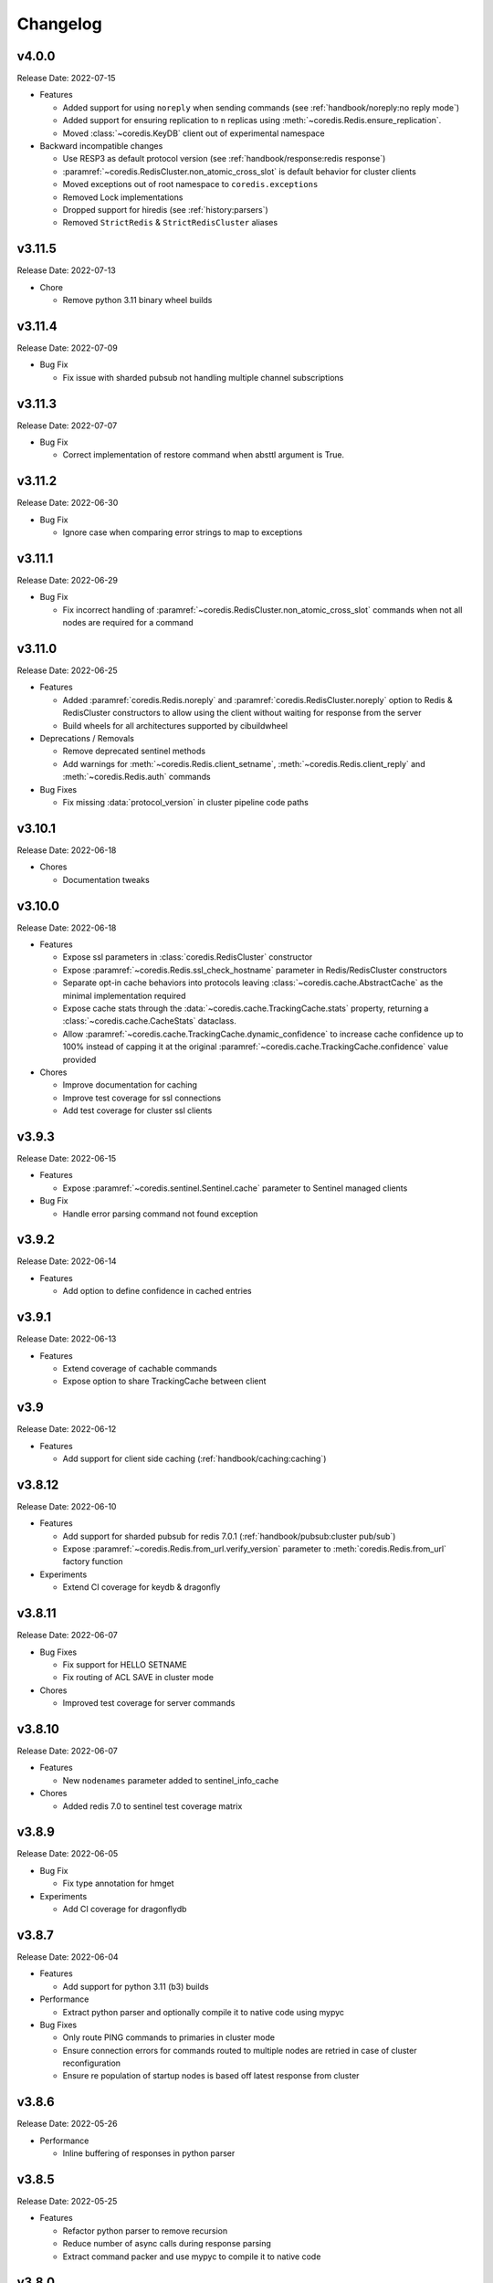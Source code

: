 .. _aredis: https://github.com/NoneGG/aredis

Changelog
=========

v4.0.0
------
Release Date: 2022-07-15

* Features

  * Added support for using ``noreply`` when sending commands (see :ref:`handbook/noreply:no reply mode`)
  * Added support for ensuring replication to ``n`` replicas using :meth:`~coredis.Redis.ensure_replication`.
  * Moved :class:`~coredis.KeyDB` client out of experimental namespace

* Backward incompatible changes

  * Use RESP3 as default protocol version (see :ref:`handbook/response:redis response`)
  * :paramref:`~coredis.RedisCluster.non_atomic_cross_slot` is default behavior for cluster clients
  * Moved exceptions out of root namespace to ``coredis.exceptions``
  * Removed Lock implementations
  * Dropped support for hiredis (see :ref:`history:parsers`)
  * Removed ``StrictRedis`` & ``StrictRedisCluster`` aliases


v3.11.5
-------
Release Date: 2022-07-13

* Chore

  * Remove python 3.11 binary wheel builds

v3.11.4
-------
Release Date: 2022-07-09

* Bug Fix

  * Fix issue with sharded pubsub not handling multiple channel
    subscriptions

v3.11.3
-------
Release Date: 2022-07-07

* Bug Fix

  * Correct implementation of restore command when
    absttl argument is True.

v3.11.2
-------
Release Date: 2022-06-30

* Bug Fix

  * Ignore case when comparing error strings to map to
    exceptions

v3.11.1
-------
Release Date: 2022-06-29

* Bug Fix

  * Fix incorrect handling of :paramref:`~coredis.RedisCluster.non_atomic_cross_slot`
    commands when not all nodes are required for a command

v3.11.0
-------
Release Date: 2022-06-25

* Features

  * Added :paramref:`coredis.Redis.noreply` and :paramref:`coredis.RedisCluster.noreply` option
    to Redis & RedisCluster constructors to allow using the client without waiting for response from the
    server
  * Build wheels for all architectures supported by cibuildwheel


* Deprecations / Removals

  * Remove deprecated sentinel methods
  * Add warnings for :meth:`~coredis.Redis.client_setname`, :meth:`~coredis.Redis.client_reply`
    and :meth:`~coredis.Redis.auth` commands

* Bug Fixes

  * Fix missing :data:`protocol_version` in cluster pipeline code paths

v3.10.1
-------
Release Date: 2022-06-18

* Chores

  * Documentation tweaks

v3.10.0
-------
Release Date: 2022-06-18

* Features

  * Expose ssl parameters in :class:`coredis.RedisCluster` constructor
  * Expose :paramref:`~coredis.Redis.ssl_check_hostname` parameter in Redis/RedisCluster constructors
  * Separate opt-in cache behaviors into protocols leaving :class:`~coredis.cache.AbstractCache`
    as the minimal implementation required
  * Expose cache stats through the :data:`~coredis.cache.TrackingCache.stats` property, returning
    a :class:`~coredis.cache.CacheStats` dataclass.
  * Allow :paramref:`~coredis.cache.TrackingCache.dynamic_confidence` to increase cache confidence up to
    100% instead of capping it at the original :paramref:`~coredis.cache.TrackingCache.confidence` value provided

* Chores

  * Improve documentation for caching
  * Improve test coverage for ssl connections
  * Add test coverage for cluster ssl clients


v3.9.3
------
Release Date: 2022-06-15

* Features

  * Expose :paramref:`~coredis.sentinel.Sentinel.cache` parameter to Sentinel managed clients

* Bug Fix

  * Handle error parsing command not found exception

v3.9.2
------
Release Date: 2022-06-14

* Features

  * Add option to define confidence in cached entries

v3.9.1
------
Release Date: 2022-06-13

* Features

  * Extend coverage of cachable commands
  * Expose option to share TrackingCache between client

v3.9
----
Release Date: 2022-06-12

* Features

  * Add support for client side caching (:ref:`handbook/caching:caching`)

v3.8.12
-------
Release Date: 2022-06-10

* Features

  * Add support for sharded pubsub for redis 7.0.1 (:ref:`handbook/pubsub:cluster pub/sub`)
  * Expose :paramref:`~coredis.Redis.from_url.verify_version` parameter to :meth:`coredis.Redis.from_url`
    factory function

* Experiments

  * Extend CI coverage for keydb & dragonfly

v3.8.11
-------
Release Date: 2022-06-07

* Bug Fixes

  * Fix support for HELLO SETNAME
  * Fix routing of ACL SAVE in cluster mode

* Chores

  * Improved test coverage for server commands

v3.8.10
-------
Release Date: 2022-06-07

* Features

  * New ``nodenames`` parameter added to sentinel_info_cache

* Chores

  * Added redis 7.0 to sentinel test coverage matrix

v3.8.9
------
Release Date: 2022-06-05

* Bug Fix

  * Fix type annotation for hmget

* Experiments

  * Add CI coverage for dragonflydb


v3.8.7
------
Release Date: 2022-06-04

* Features

  * Add support for python 3.11 (b3) builds

* Performance

  * Extract python parser and optionally compile it to native
    code using mypyc

* Bug Fixes

  * Only route PING commands to primaries in cluster mode
  * Ensure connection errors for commands routed to multiple nodes
    are retried in case of cluster reconfiguration
  * Ensure re population of startup nodes is based off latest response
    from cluster


v3.8.6
------
Release Date: 2022-05-26

* Performance

  * Inline buffering of responses in python parser

v3.8.5
------
Release Date: 2022-05-25

* Features

  * Refactor python parser to remove recursion
  * Reduce number of async calls during response parsing
  * Extract command packer and use mypyc to compile it to native code


v3.8.0
------
Release Date: 2022-05-21

* Chores

  * Documentation reorg
  * Improved RESP error <-> exception mapping

* Bug fix

  * Ignore duplicate consumer group error due to groupconsumer
    initialization race condition

v3.7.57 ("Puffles")
------------------
Release Date: 2022-05-19

* Features

  * Stream consumer clients (:ref:`handbook/streams:simple consumer` and :ref:`handbook/streams:group consumer`)

* Experiments

  * Updated :class:`~coredis.experimental.KeyDB` command coverage
  * :class:`~coredis.experimental.KeyDBCluster` client

v3.6.0
------
Release Date: 2022-05-15

* Features

  * Add option to enable non atomic splitting of commands in cluster
    mode when the commands only deal with keys (delete, exists, touch, unlink)
    (:paramref:`~coredis.RedisCluster.non_atomic_crossslot`)
  * Add support for sharded pub sub in cluster mode (:meth:`~coredis.RedisCluster.sharded_pubsub`)
  * Add support for readonly execution of LUA scripts and redis functions

* Bug Fix

  * Ensure :meth:`~coredis.RedisCluster.script_load` is routed to all nodes in cluster mode
  * Ensure :meth:`~coredis.RedisCluster.evalsha_ro`, :meth:`~coredis.RedisCluster.eval_ro`, :meth:`~coredis.RedisCluster.fcall_ro`
    are included in readonly commands for cluster readonly mode.
  * Change version related warnings to use :exc:`DeprecationWarning`

* Chores

  * General improvements in reliability and correctness of unit tests

v3.5.1
------
Release Date: 2022-05-12

* Bug Fix

  * Fix type annotation for :attr:`coredis.response.types.PubSubMessage.data` to include int
    for server responses to subscribe/unsubscribe/psubscribe/punsubscribe

v3.5.0
------
Release Date: 2022-05-10

* Features

  * Added :meth:`coredis.commands.Library.wraps` and :meth:`coredis.commands.Script.wraps` decorators
    for creating strict signature wrappers for lua scripts and
    functions.
  * Add :meth:`~coredis.commands.Script.__call__` method to :class:`coredis.commands.Script` so it can be called
    directly without having to go through :meth:`coredis.commands.Script.execute`
  * Improve type safety with regards to command methods accepting
    multiple keys or values. These were previously annotated as
    accepting either ``Iterable[KeyT]`` or ``Iterable[ValueT]`` which
    would allow strings or bytes to be passed. These are now changed to
    ``Parameters[KeyT]`` or ``Parameter[ValueT]`` respectively which only
    allow a restricted set of collections and reject strings and bytes.

* Breaking Changes

  * Removed custom client side implementations for cross slot cluster methods.
    These methods will now use the regular cluster implementation and raise
    and error if the keys don't map to the same shard.
  * :paramref:`coredis.Redis.verify_version` on both :class:`~coredis.Redis` &
    :class:`~coredis.RedisCluster` constructors will
    default to ``True`` resulting in warnings being emitted for using
    deprecated methods and preemptive exceptions being raised when calling
    methods against server versions that do not support them.
  * Dropped support for redis server versions less than 6.0
  * A large chunk of utility / private code has been moved into
    private namespaces

* Chores

  * Refactor response transformation to use inlined callbacks
    to improve type safety.

* Bug Fixes

  * Ensure protocol_version, decoding arguments are consistent
    across different construction methods.
  * Synchronize parameters for replacing library code between :class:`coredis.commands.Library`
    constructor and :meth:`coredis.Redis.register_library`

v3.4.7
------
Release Date: 2022-05-04

* Chores

  * Update CI to use official 7.0 release for redis
  * Update CI to use 7.0.0-RC4 image for redis-stack

* Bug Fix

  * Fix key spec extraction for commands using kw search

v3.4.6
------
Release Date: 2022-04-30

* Bug Fixes

  * Ensure protocol_version is captured for constructions with from_url
  * Fix command name for module_loadex method


v3.4.5
------
Release Date: 2022-04-22

* Chore

  * Fix incorrect type annotations for primitive callbacks
  * Update test matrix in CI with python 3.11 a7
  * Update documentation to provide a slightly more detailed
    background around the project diversion

* Experiments

  * Add basic support for KeyDB

v3.4.4
------
Release Date: 2022-04-21

* Chore

  * Fix github release workflow

v3.4.3
------
Release Date: 2022-04-21

* Chore

  * Fix github release workflow

v3.4.2
------
Release Date: 2022-04-21

* Bug fix

  * Fix error selecting database when ``decode_responses`` is ``True``
    (`Issue 46 <https://github.com/alisaifee/coredis/issues/46>`_)

v3.4.1
------
Release Date: 2022-04-12

* Chores

  * Remove unmaintained examples & benchmarks
  * Simplify setup/package info with respect to stubs
  * Cleanup documentation landing page

v3.4.0
------
Release Date: 2022-04-11

* Features

  * Updates for breaking changes with ``function_load`` in redis 7.0 rc3
  * Add ``module_loadex`` method

* Bug fix

  * Fix installation error when building from source

v3.3.0
------
Release Date: 2022-04-04

* Features

  * Add explicit key extraction based on key spec for cluster clients

v3.2.0
------
Release Date: 2022-04-02

* Features

  * New APIs:

    * Server:

      * ``Redis.latency_histogram``
      * ``Redis.module_list``
      * ``Redis.module_load``
      * ``Redis.module_unload``

    * Connection:

      * ``Redis.client_no_evict``

    * Cluster:

      * ``Redis.cluster_shards``
      * ``Redis.readonly``
      * ``Redis.readwrite``

  * Micro optimization to use bytestrings for all hardcoded tokens
  * Add type hints for pipeline classes
  * Remove hardcoded pipeline blocked commands

* Bug Fix

  * Disable version checking by default
  * Fix incorrect key names for server commands

* Chores

  * Move publishing steps to CI
  * More typing related cleanups
  * Refactor parsers into a separate module
  * Improve test coverage to cover non decoding clients

v3.1.1
------
Release Date: 2022-03-24

* Bug Fix

  * Fix extracting version/protocol with binary clients

* Features

  * New APIs:

    * ``Redis.cluster_addslotsrange``
    * ``Redis.cluster_delslotsrange``
    * ``Redis.cluster_links``
    * ``Redis.cluster_myid``

v3.1.0
------
Release Date: 2022-03-23

* Features

  * Added support for functions
  * Added runtime checks to bail out early if server version doesn't support the command
  * Deprecate custom cluster methods
  * Issue warning when a deprecated redis command is used
  * Add support for ``RESP3`` protocol

* New APIs:

  * Scripting:

    * ``Redis.fcall``
    * ``Redis.fcall_ro``
    * ``Redis.function_delete``
    * ``Redis.function_dump``
    * ``Redis.function_flush``
    * ``Redis.function_kill``
    * ``Redis.function_list``
    * ``Redis.function_load``
    * ``Redis.function_restore``
    * ``Redis.function_stats``

  * Server:

    * ``Redis.command_docs``
    * ``Redis.command_getkeysandflags``
    * ``Redis.command_list``


v3.0.3
------
Release Date: 2022-03-21

* Bug Fix

  * Fix autoselection of hiredis when available

v3.0.2
------
Release Date: 2022-03-21

* Bug Fix

  * Fix incorrect response type for :meth:`coredis.Redis.exists` (:issue:`24`)

v3.0.1
------
Release Date: 2022-03-21

* Bug Fix

  * Ensure all submodules are included in package (:issue:`23`)
  * Fix conversation of datetime object to pxat value for set command

* Chores

  * Re-add examples folder
  * Tweak type hints
  * Make ``scan_iter`` arguments consistent with ``scan``

v3.0.0
---------
Release Date: 2022-03-20

* Features:

  * Added type hints to all redis commands
  * Added support for experimental runtime type checking
  * Updated APIs upto redis 6.2.0
  * Added experimental features for redis 7.0.0

* New APIs:

  * Generic:

    * ``Redis.copy``
    * ``Redis.migrate``

  * String:

    * ``Redis.lcs``

  * List:

    * ``Redis.blmpop``
    * ``Redis.lmpop``

  * Set:

    * ``Redis.sintercard``

  * Sorted-Set:

    * ``Redis.bzmpop``
    * ``Redis.zintercard``
    * ``Redis.zmpop``

  * Scripting:

    * ``Redis.eval_ro``
    * ``Redis.evalsha_ro``
    * ``Redis.script_debug``

  * Stream:

    * ``Redis.xautoclaim``
    * ``Redis.xgroup_createconsumer``
    * ``Redis.xgroup_delconsumer``
    * ``Redis.xgroup_setid``

  * Server:

    * ``Redis.acl_cat``
    * ``Redis.acl_deluser``
    * ``Redis.acl_dryrun``
    * ``Redis.acl_genpass``
    * ``Redis.acl_getuser``
    * ``Redis.acl_list``
    * ``Redis.acl_load``
    * ``Redis.acl_log``
    * ``Redis.acl_save``
    * ``Redis.acl_setuser``
    * ``Redis.acl_users``
    * ``Redis.acl_whoami``
    * ``Redis.command``
    * ``Redis.command_count``
    * ``Redis.command_getkeys``
    * ``Redis.command_info``
    * ``Redis.failover``
    * ``Redis.latency_doctor``
    * ``Redis.latency_graph``
    * ``Redis.latency_history``
    * ``Redis.latency_latest``
    * ``Redis.latency_reset``
    * ``Redis.memory_doctor``
    * ``Redis.memory_malloc_stats``
    * ``Redis.memory_purge``
    * ``Redis.memory_stats``
    * ``Redis.memory_usage``
    * ``Redis.replicaof``
    * ``Redis.swapdb``

  * Connection:

    * ``Redis.auth``
    * ``Redis.client_caching``
    * ``Redis.client_getredir``
    * ``Redis.client_id``
    * ``Redis.client_info``
    * ``Redis.client_reply``
    * ``Redis.client_tracking``
    * ``Redis.client_trackinginfo``
    * ``Redis.client_unblock``
    * ``Redis.client_unpause``
    * ``Redis.hello``
    * ``Redis.reset``
    * ``Redis.select``

  * Cluster:

    * ``Redis.asking``
    * ``Redis.cluster_bumpepoch``
    * ``Redis.cluster_flushslots``
    * ``Redis.cluster_getkeysinslot``


* Breaking changes:

  * Most redis command API arguments and return types have been
    refactored to be in sync with the official docs.

  * Updated all commands accepting multiple values for an argument
    to use positional var args **only** if the argument is optional.
    For all other cases, use a positional argument accepting an
    ``Iterable``. Affected methods:

    * ``bitop`` -> ``*keys`` -> ``keys: Iterable[KeyT]``
    * ``delete`` -> ``*keys`` -> ``keys: Iterable[KeyT]``
    * ``exists`` -> ``*keys`` -> ``keys: Iterable[KeyT]``
    * ``touch`` -> ``*keys`` -> ``keys: Iterable[KeyT]``
    * ``unlink`` -> ``*keys`` -> ``keys: Iterable[KeyT]``
    * ``blpop`` -> ``*keys`` -> ``keys: Iterable[KeyT]``
    * ``brpop`` -> ``*keys`` -> ``keys: Iterable[KeyT]``
    * ``lpush`` -> ``*elements`` -> ``elements: Iterable[ValueT]``
    * ``lpushx`` -> ``*elements`` -> ``elements: Iterable[ValueT]``
    * ``rpush`` -> ``*elements`` -> ``elements: Iterable[ValueT]``
    * ``rpushx`` -> ``*elements`` -> ``elements: Iterable[ValueT]``
    * ``mget`` -> ``*keys`` -> ``keys: Iterable[KeyT]``
    * ``sadd`` -> ``*members`` -> ``members: Iterable[ValueT]``
    * ``sdiff`` -> ``*keys`` -> ``keys: Iterable[KeyT]``
    * ``sdiffstore`` -> ``*keys`` -> ``keys: Iterable[KeyT]``
    * ``sinter`` -> ``*keys`` -> ``keys: Iterable[KeyT]``
    * ``sinterstore`` -> ``*keys`` -> ``keys: Iterable[KeyT]``
    * ``smismember`` -> ``*members`` -> ``members: Iterable[ValueT]``
    * ``srem`` -> ``*members` -> ``members: Iterable[ValueT]``
    * ``sunion`` -> ``*keys`` -> ``keys: Iterable[KeyT]``
    * ``sunionstore`` -> ``*keys`` -> ``keys: Iterable[KeyT]``
    * ``geohash`` -> ``*members`` -> ``members: Iterable[ValueT]``
    * ``hdel`` -> ``*fields`` -> ``fields: Iterable[ValueT]``
    * ``hmet`` -> ``*fields`` -> ``fields: Iterable[ValueT]``
    * ``pfcount`` -> ``*keys`` -> ``keys: Iterable[KeyT]``
    * ``pfmerge`` -> ``*sourcekeys`` -> ``sourcekeys: Iterable[KeyT]``
    * ``zdiff`` -> ``*keys`` -> ``keys: Iterable[KeyT]``
    * ``zdiffstore`` -> ``*keys`` -> ``keys: Iterable[KeyT]``
    * ``zinter`` -> ``*keys`` -> ``keys: Iterable[KeyT]``
    * ``zinterstore`` -> ``*keys`` -> ``keys: Iterable[KeyT]``
    * ``zmscore`` -> ``*members`` -> ``members: Iterable[ValueT]``
    * ``zrem`` -> ``*members`` -> ``members: Iterable[ValueT]``
    * ``zunion`` -> ``*keys`` -> ``keys: Iterable[KeyT]``
    * ``zunionstore`` -> ``*keys`` -> ``keys: Iterable[KeyT]``
    * ``xack`` -> ``*identifiers`` -> ``identifiers: Iterable[ValueT]``
    * ``xdel`` -> ``*identifiers`` -> ``identifiers: Iterable[ValueT]``
    * ``xclaim`` -> ``*identifiers`` -> ``identifiers: Iterable[ValueT]``
    * ``script_exists`` -> ``*sha1s`` - > ``sha1s: Iterable[ValueT]``
    * ``client_tracking`` -> ``*prefixes`` - > ``prefixes: Iterable[ValueT]``
    * ``info`` -> ``*sections`` - > ``sections: Iterable[ValueT]``

v2.3.1
------
Release Date: 2022-01-30

* Chore:

  * Standardize doc themes
  * Boo doc themes

v2.3.0
------
Release Date: 2022-01-23

Final release maintaining backward compatibility with `aredis`_

* Chore:

  * Add test coverage for uvloop
  * Add test coverage for hiredis
  * Extract tests to use docker-compose
  * Add tests for basic authentication


v2.2.3
------
Release Date: 2022-01-22

* Bug fix:

  * Fix stalled connection when only username is provided

v2.2.2
------
Release Date: 2022-01-22

* Bug fix:

  * Fix failure to authenticate when just using password

v2.2.1
------
Release Date: 2022-01-21


This release brings in pending pull requests from
the original `aredis`_ repository and updates the signatures
of all implemented methods to be synchronized (as much as possible)
with the official redis documentation.

* Feature (extracted from pull requests in `aredis`_):
  * Add option to provide ``client_name``
  * Add support for username/password authentication
  * Add BlockingConnectionPool

v2.1.0
------
Release Date: 2022-01-15

This release attempts to update missing command
coverage for common datastructures and gets closer
to :pypi:`redis-py` version ``4.1.0``

* Feature:

  * Added string commands ``decrby``, ``getdel`` & ``getex``
  * Added list commands ``lmove``, ``blmove`` & ``lpos``
  * Added set command ``smismember``
  * Added sorted set commands ``zdiff``, ``zdiffstore``, ``zinter``, ``zmscore``,
      ``zpopmin``, ``zpopmax``, ``bzpopmin``, ``bzpopmax`` & ``zrandmember``
  * Added geo commands ``geosearch``, ``geosearchstore``
  * Added hash command ``hrandfield``
  * Added support for object inspection commands ``object_encoding``, ``object_freq``, ``object_idletime`` & ``object_refcount``
  * Added ``lolwut``

* Chore:
  * Standardize linting against black
  * Add API documentation
  * Add compatibility documentation
  * Add CI coverage for redis 6.0


v2.0.1
------
Release Date: 2022-01-15

* Bug Fix:

  * Ensure installation succeeds without gcc


v2.0.0
------
Release Date: 2022-01-05

* Initial import from `aredis`_
* Add support for python 3.10

------

Imported from fork
------------------

The changelog below is imported from `aredis`_


------
v1.1.8
------
* Fixbug: connection is disconnected before idel check, valueError will be raised if a connection(not exist) is removed from connection list
* Fixbug: abstract compat.py to handle import problem of asyncio.future
* Fixbug: When cancelling a task, CancelledError exception is not propagated to client
* Fixbug: XREAD command should accept 0 as a block argument
* Fixbug: In redis cluster mode, XREAD command does not function properly
* Fixbug: slave connection params when there are no slaves

------
v1.1.7
------
* Fixbug: ModuleNotFoundError raised when install aredis 1.1.6 with Python3.6

------
v1.1.6
------
* Fixbug: parsing stream messgae with empty payload will cause error(#116)
* Fixbug: Let ClusterConnectionPool handle skip_full_coverage_check (#118)
* New: threading local issue in coroutine, use contextvars instead of threading local in case of the safety of thread local mechanism being broken by coroutine (#120)
* New: support Python 3.8

------
v1.1.5
------
* new: Dev conn pool max idle time (#111) release connection if max-idle-time exceeded
* update: discard travis-CI
* Fix bug: new stream id used for test_streams

------
v1.1.4
------
* fix bug: fix cluster port parsing for redis 4+(node info)
* fix bug: wrong parse method of scan_iter in cluster mode
* fix bug: When using "zrange" with "desc=True" parameter, it returns a coroutine without "await"
* fix bug: do not use stream_timeout in the PubSubWorkerThread
* opt: add socket_keepalive options
* new: add ssl param in get_redis_link to support ssl mode
* new: add ssl_context to StrictRedis constructor and make it higher priority than ssl parameter

------
v1.1.3
------
* allow use of zadd options for zadd in sorted sets
* fix bug: use inspect.isawaitable instead of typing.Awaitable to judge if an object is awaitable
* fix bug: implicitly disconnection on cancelled error (#84)
* new: add support for `streams`(including commands not officially released, see `streams <http://aredis.readthedocs.io/en/latest/streams.html>`_ )

------
v1.1.2
------
* fix bug: redis command encoding bug
* optimization: sync change on acquring lock from redis-py
* fix bug: decrement connection count on connection disconnected
* fix bug: optimize code proceed single node slots
* fix bug: initiation error of aws cluster client caused by not appropiate function list used
* fix bug: use `ssl_context` instead of ssl_keyfile,ssl_certfile,ssl_cert_reqs,ssl_ca_certs in intialization of connection_pool

------
v1.1.1
------
* fix bug: connection with unread response being released to connection pool will lead to parse error, now this kind of connection will be destructed directly. `#52 <https://github.com/NoneGG/aredis/issues/52>`_
* fix bug: remove Connection.can_read check which may lead to block in awaiting pubsub message. Connection.can_read api will be deprecated in next release. `#56 <https://github.com/NoneGG/aredis/issues/56>`_
* add c extension to speedup crc16, which will speedup cluster slot hashing
* add error handling for asyncio.futures.Cancelled error, which may cause error in response parsing.
* sync optimization of client list made by swilly22 from redis-py
* add support for distributed lock using redis cluster

------
v1.1.0
------
* sync optimization of scripting from redis-py made by `bgreenberg <https://github.com/bgreenberg-eb>`_ `redis-py#867 <https://github.com/andymccurdy/redis-py/pull/867>`_
* sync bug fixed of `geopos` from redis-py made by `categulario <https://github.com/categulario>`_ `redis-py#888 <https://github.com/andymccurdy/redis-py/pull/888>`_
* fix bug which makes pipeline callback function not executed
* fix error caused by byte decode issues in sentinel
* add basic transaction support for single node in cluster
* fix bug of get_random_connection reported by myrfy001

------
v1.0.9
------
* fix bug of pubsub, in some env AssertionError is raised because connection is used again after reader stream being fed eof
* add reponse decoding related options(`encoding` & `decode_responses`), make client easier to use
* add support for command `cluster forget`
* add support for command option `spop count`

------
v1.0.8
------
* fix initialization bug of redis cluster client
* add example to explain how to use `client reply on | off | skip`

------
v1.0.7
------
* introduce loop argument to aredis
* add support for command `cluster slots`
* add support for redis cluster

------
v1.0.6
------
* bitfield set/get/incrby/overflow supported
* new command `hstrlen` supported
* new command `unlink` supported
* new command `touch` supported

------
v1.0.5
------
* fix bug in setup.py when using pip to install aredis

------
v1.0.4
------
* add support for command `pubsub channel`, `pubsub numpat` and `pubsub numsub`
* add support for command `client pause`
* reconsitution of commands to make develop easier(which is transparent to user)

------
v1.0.2
------
* add support for cache (Cache and HerdCache class)
* fix bug of `PubSub.run_in_thread`

------
v1.0.1
------

* add scan_iter, sscan_iter, hscan_iter, zscan_iter and corresponding unit tests
* fix bug of `PubSub.run_in_thread`
* add more examples
* change `Script.register` to `Script.execute`




















































